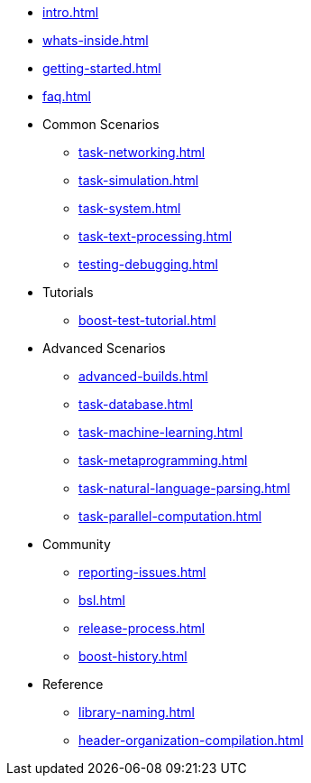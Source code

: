 * xref:intro.adoc[]
* xref:whats-inside.adoc[]
* xref:getting-started.adoc[]
* xref:faq.adoc[]

* Common Scenarios
** xref:task-networking.adoc[]
** xref:task-simulation.adoc[]
** xref:task-system.adoc[]
** xref:task-text-processing.adoc[]
** xref:testing-debugging.adoc[]

* Tutorials
** xref:boost-test-tutorial.adoc[]

* Advanced Scenarios
** xref:advanced-builds.adoc[]
** xref:task-database.adoc[]
** xref:task-machine-learning.adoc[]
** xref:task-metaprogramming.adoc[]
** xref:task-natural-language-parsing.adoc[]
** xref:task-parallel-computation.adoc[]

* Community
** xref:reporting-issues.adoc[]
** xref:bsl.adoc[]
** xref:release-process.adoc[] 
** xref:boost-history.adoc[]

* Reference
** xref:library-naming.adoc[]
** xref:header-organization-compilation.adoc[]
